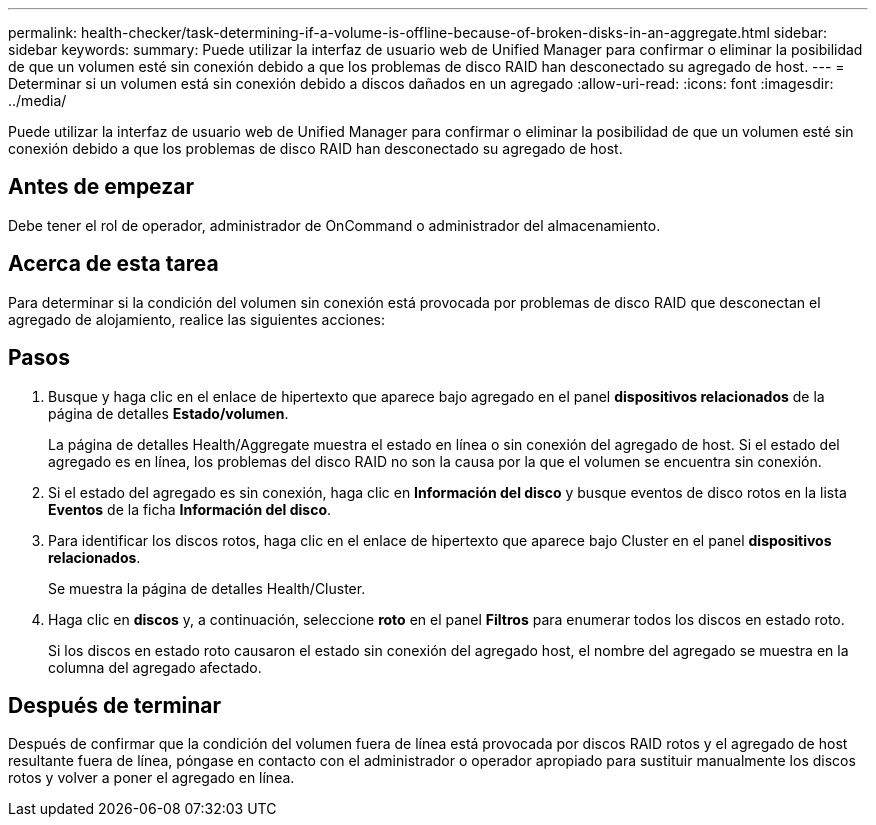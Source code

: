 ---
permalink: health-checker/task-determining-if-a-volume-is-offline-because-of-broken-disks-in-an-aggregate.html 
sidebar: sidebar 
keywords:  
summary: Puede utilizar la interfaz de usuario web de Unified Manager para confirmar o eliminar la posibilidad de que un volumen esté sin conexión debido a que los problemas de disco RAID han desconectado su agregado de host. 
---
= Determinar si un volumen está sin conexión debido a discos dañados en un agregado
:allow-uri-read: 
:icons: font
:imagesdir: ../media/


[role="lead"]
Puede utilizar la interfaz de usuario web de Unified Manager para confirmar o eliminar la posibilidad de que un volumen esté sin conexión debido a que los problemas de disco RAID han desconectado su agregado de host.



== Antes de empezar

Debe tener el rol de operador, administrador de OnCommand o administrador del almacenamiento.



== Acerca de esta tarea

Para determinar si la condición del volumen sin conexión está provocada por problemas de disco RAID que desconectan el agregado de alojamiento, realice las siguientes acciones:



== Pasos

. Busque y haga clic en el enlace de hipertexto que aparece bajo agregado en el panel *dispositivos relacionados* de la página de detalles *Estado/volumen*.
+
La página de detalles Health/Aggregate muestra el estado en línea o sin conexión del agregado de host. Si el estado del agregado es en línea, los problemas del disco RAID no son la causa por la que el volumen se encuentra sin conexión.

. Si el estado del agregado es sin conexión, haga clic en *Información del disco* y busque eventos de disco rotos en la lista *Eventos* de la ficha *Información del disco*.
. Para identificar los discos rotos, haga clic en el enlace de hipertexto que aparece bajo Cluster en el panel *dispositivos relacionados*.
+
Se muestra la página de detalles Health/Cluster.

. Haga clic en *discos* y, a continuación, seleccione *roto* en el panel *Filtros* para enumerar todos los discos en estado roto.
+
Si los discos en estado roto causaron el estado sin conexión del agregado host, el nombre del agregado se muestra en la columna del agregado afectado.





== Después de terminar

Después de confirmar que la condición del volumen fuera de línea está provocada por discos RAID rotos y el agregado de host resultante fuera de línea, póngase en contacto con el administrador o operador apropiado para sustituir manualmente los discos rotos y volver a poner el agregado en línea.
